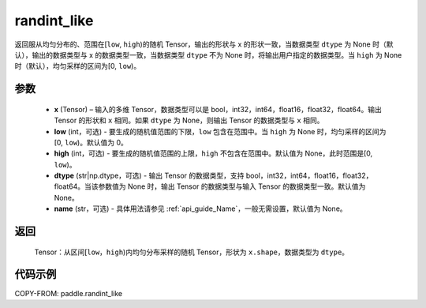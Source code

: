 .. _cn_api_tensor_random_randint_like:

randint_like
-------------------------------

.. py:function:: paddle.randint_like(x, low=0, high=None, dtype=None, name=None)

返回服从均匀分布的、范围在[``low``, ``high``)的随机 Tensor，输出的形状与 x 的形状一致，当数据类型 ``dtype`` 为 None 时（默认），输出的数据类型与 x 的数据类型一致，当数据类型 ``dtype`` 不为 None 时，将输出用户指定的数据类型。当 ``high`` 为 None 时（默认），均匀采样的区间为[0, ``low``)。

参数
::::::::::
    - **x** (Tensor) – 输入的多维 Tensor，数据类型可以是 bool，int32，int64，float16，float32，float64。输出 Tensor 的形状和 ``x`` 相同。如果 ``dtype`` 为 None，则输出 Tensor 的数据类型与 ``x`` 相同。
    - **low** (int，可选) - 要生成的随机值范围的下限，``low`` 包含在范围中。当 ``high`` 为 None 时，均匀采样的区间为[0, ``low``)。默认值为 0。
    - **high** (int，可选) - 要生成的随机值范围的上限，``high`` 不包含在范围中。默认值为 None，此时范围是[0, ``low``)。
    - **dtype** (str|np.dtype，可选) - 输出 Tensor 的数据类型，支持 bool，int32，int64，float16，float32，float64。当该参数值为 None 时，输出 Tensor 的数据类型与输入 Tensor 的数据类型一致。默认值为 None。
    - **name** (str，可选) - 具体用法请参见 :ref:`api_guide_Name`，一般无需设置，默认值为 None。

返回
::::::::::
    Tensor：从区间[``low``，``high``)内均匀分布采样的随机 Tensor，形状为 ``x.shape``，数据类型为 ``dtype``。

代码示例
:::::::::::

COPY-FROM: paddle.randint_like

